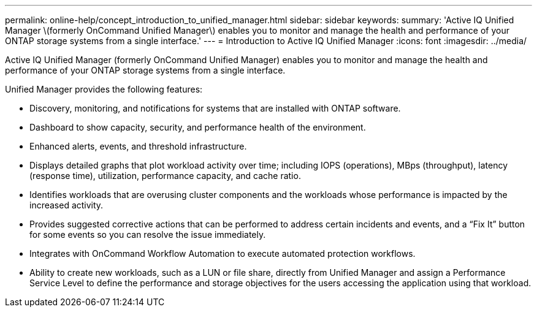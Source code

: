 ---
permalink: online-help/concept_introduction_to_unified_manager.html
sidebar: sidebar
keywords: 
summary: 'Active IQ Unified Manager \(formerly OnCommand Unified Manager\) enables you to monitor and manage the health and performance of your ONTAP storage systems from a single interface.'
---
= Introduction to Active IQ Unified Manager
:icons: font
:imagesdir: ../media/

[.lead]
Active IQ Unified Manager (formerly OnCommand Unified Manager) enables you to monitor and manage the health and performance of your ONTAP storage systems from a single interface.

Unified Manager provides the following features:

* Discovery, monitoring, and notifications for systems that are installed with ONTAP software.
* Dashboard to show capacity, security, and performance health of the environment.
* Enhanced alerts, events, and threshold infrastructure.
* Displays detailed graphs that plot workload activity over time; including IOPS (operations), MBps (throughput), latency (response time), utilization, performance capacity, and cache ratio.
* Identifies workloads that are overusing cluster components and the workloads whose performance is impacted by the increased activity.
* Provides suggested corrective actions that can be performed to address certain incidents and events, and a "`Fix It`" button for some events so you can resolve the issue immediately.
* Integrates with OnCommand Workflow Automation to execute automated protection workflows.
* Ability to create new workloads, such as a LUN or file share, directly from Unified Manager and assign a Performance Service Level to define the performance and storage objectives for the users accessing the application using that workload.
